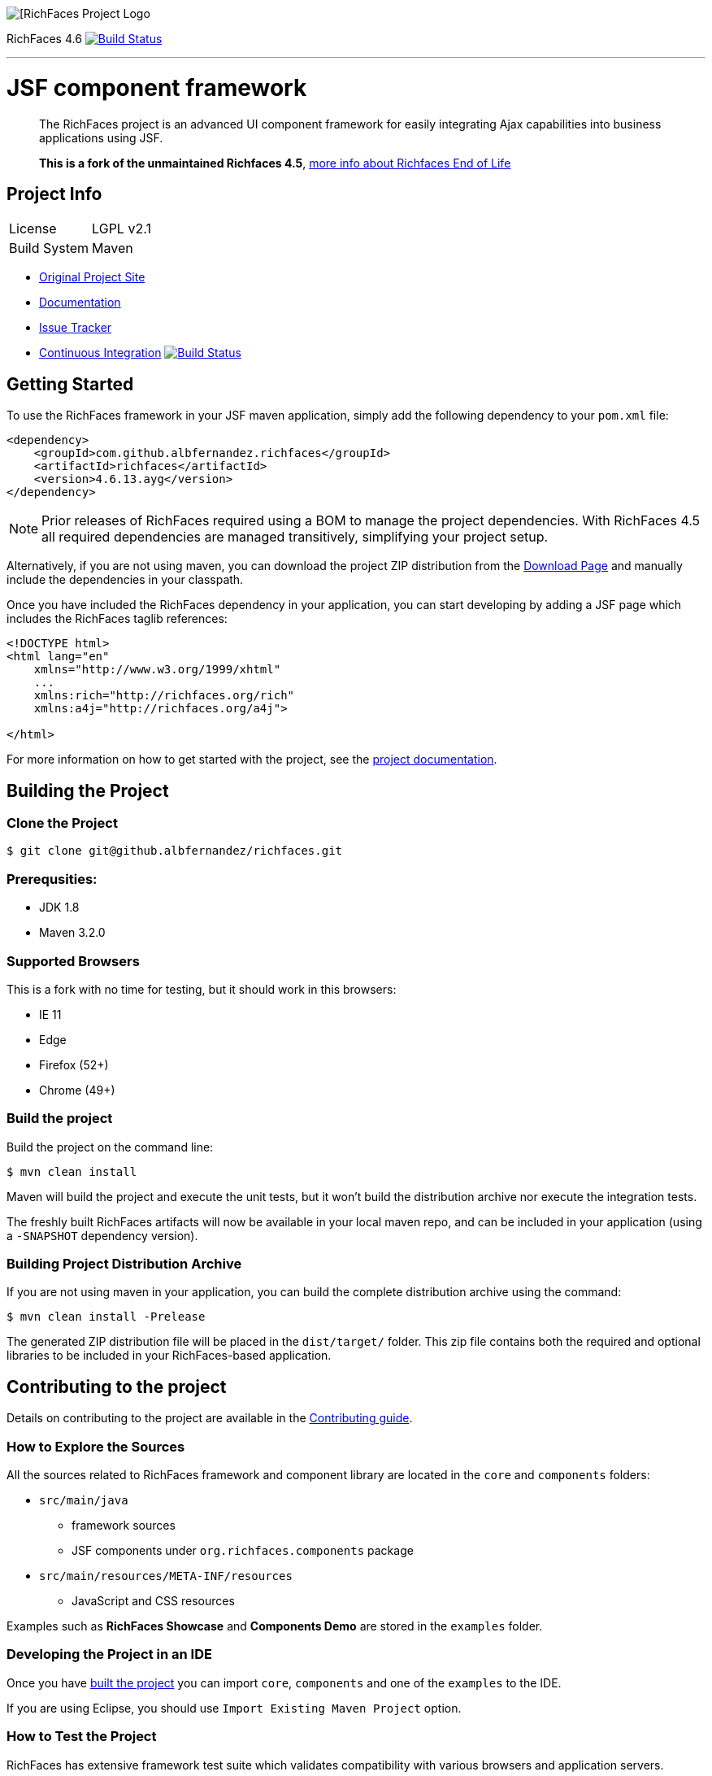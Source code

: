 image::https://raw.github.com/richfaces/docs/4.3.1.20130305-Final/Component_Reference/src/main/docbook/en-US/images/rf_logo.png[[RichFaces Project Logo]

RichFaces 4.6 image:https://travis-ci.org/albfernandez/richfaces.png?branch=upgrade_to_jquery_3[alt="Build Status", link="https://travis-ci.org/albfernandez/richfaces"]

'''

= JSF component framework

> The RichFaces project is an advanced UI component framework for easily integrating Ajax capabilities into business applications using JSF.

> *This is a fork of the unmaintained Richfaces 4.5*,  https://developer.jboss.org/wiki/RichFacesEnd-Of-LifeQuestionsAnswers[more info about Richfaces End of Life]


== Project Info

--
[horizontal]
License:: LGPL v2.1
Build System::  Maven
--

* http://richfaces.org[Original Project Site]
* https://albfernandez.github.io/richfaces/docs/[Documentation]
* https://github.com/albfernandez/richfaces/issues[Issue Tracker]
* https://travis-ci.org/albfernandez/richfaces/builds[Continuous Integration] image:https://travis-ci.org/albfernandez/richfaces.png?branch=upgrade_to_jquery_3[alt="Build Status", link="https://travis-ci.org/albfernandez/richfaces"]

== Getting Started

To use the RichFaces framework in your JSF maven application, simply add the following dependency to your `pom.xml` file:

[source, xml]
----
<dependency>
    <groupId>com.github.albfernandez.richfaces</groupId>
    <artifactId>richfaces</artifactId>
    <version>4.6.13.ayg</version>
</dependency>
----

NOTE: Prior releases of RichFaces required using a BOM to manage the project dependencies.  With RichFaces 4.5 all required dependencies are managed transitively, simplifying your project setup.

Alternatively, if you are not using maven, you can download the project ZIP distribution from the https://github.com/albfernandez/richfaces/releases[Download Page] and manually include the dependencies in your classpath.

Once you have included the RichFaces dependency in your application, you can start developing by adding a JSF page which includes the RichFaces taglib references:

[source, xml]
----
<!DOCTYPE html>
<html lang="en"
    xmlns="http://www.w3.org/1999/xhtml"
    ...
    xmlns:rich="http://richfaces.org/rich"
    xmlns:a4j="http://richfaces.org/a4j">

</html>
----

For more information on how to get started with the project, see the http://docs.jboss.org/richfaces/[project documentation].

== Building the Project

=== Clone the Project

    $ git clone git@github.albfernandez/richfaces.git

=== Prerequsities:

* JDK 1.8 +
* Maven 3.2.0 +

=== Supported Browsers

This is a fork with no time for testing, but it should work in this browsers:

* IE 11
* Edge
* Firefox (52+)
* Chrome (49+)

=== Build the project

Build the project on the command line:

    $ mvn clean install

Maven will build the project and execute the unit tests, but it won't build the distribution archive nor execute the integration tests.

The freshly built RichFaces artifacts will now be available in your local maven repo, and can be included in your application (using a `-SNAPSHOT` dependency version).

=== Building Project Distribution Archive

If you are not using maven in your application, you can build the complete distribution archive using the command:

    $ mvn clean install -Prelease

The generated ZIP distribution file will be placed in the `dist/target/` folder.  This zip file contains both the required and optional libraries to be included in your RichFaces-based application.


== Contributing to the project

Details on contributing to the project are available in the link:CONTRIBUTING.md[Contributing guide].

=== How to Explore the Sources

All the sources related to RichFaces framework and component library are located in the `core` and `components` folders:

* `src/main/java`
** framework sources
** JSF components under `org.richfaces.components` package
* `src/main/resources/META-INF/resources`
** JavaScript and CSS resources

Examples such as *RichFaces Showcase* and *Components Demo* are stored in the `examples` folder.

=== Developing the Project in an IDE

Once you have <<building-the-project, built the project>> you can import `core`, `components` and one of the `examples` to the IDE.

If you are using Eclipse, you should use `Import Existing Maven Project` option.

=== How to Test the Project

RichFaces has extensive framework test suite which validates compatibility with various browsers and application servers.

For more information on how to run and develop this test suite, see https://github.com/albfernandez/richfaces/blob/master/TESTS.md[Framework Tests] document.

=== Running Smoke Tests

In order to effectively test the project with each code modification, you need to run at least framework's smoke tests:

    $ mvn clean install -Dintegration=wildfly81 -Dsmoke

This will download WildFly and run the project tests against a managed instance of WildFly 8.1 using a headless PhantomJS browser.
For a detailed explanation of additional testing configurations and options, refer to the link:TESTS.md[Testing guide].

These smoke tests are also executed in the https://travis-ci.org/albfernandez/richfaces/builds[continuous integration job].

Note for Debian users, you must `export OPENSSL_CONF=/etc/ssl/` before in order to run

=== Building showcase

    $ cd examples/showcase
    $ mvn clean package -Pjee6



